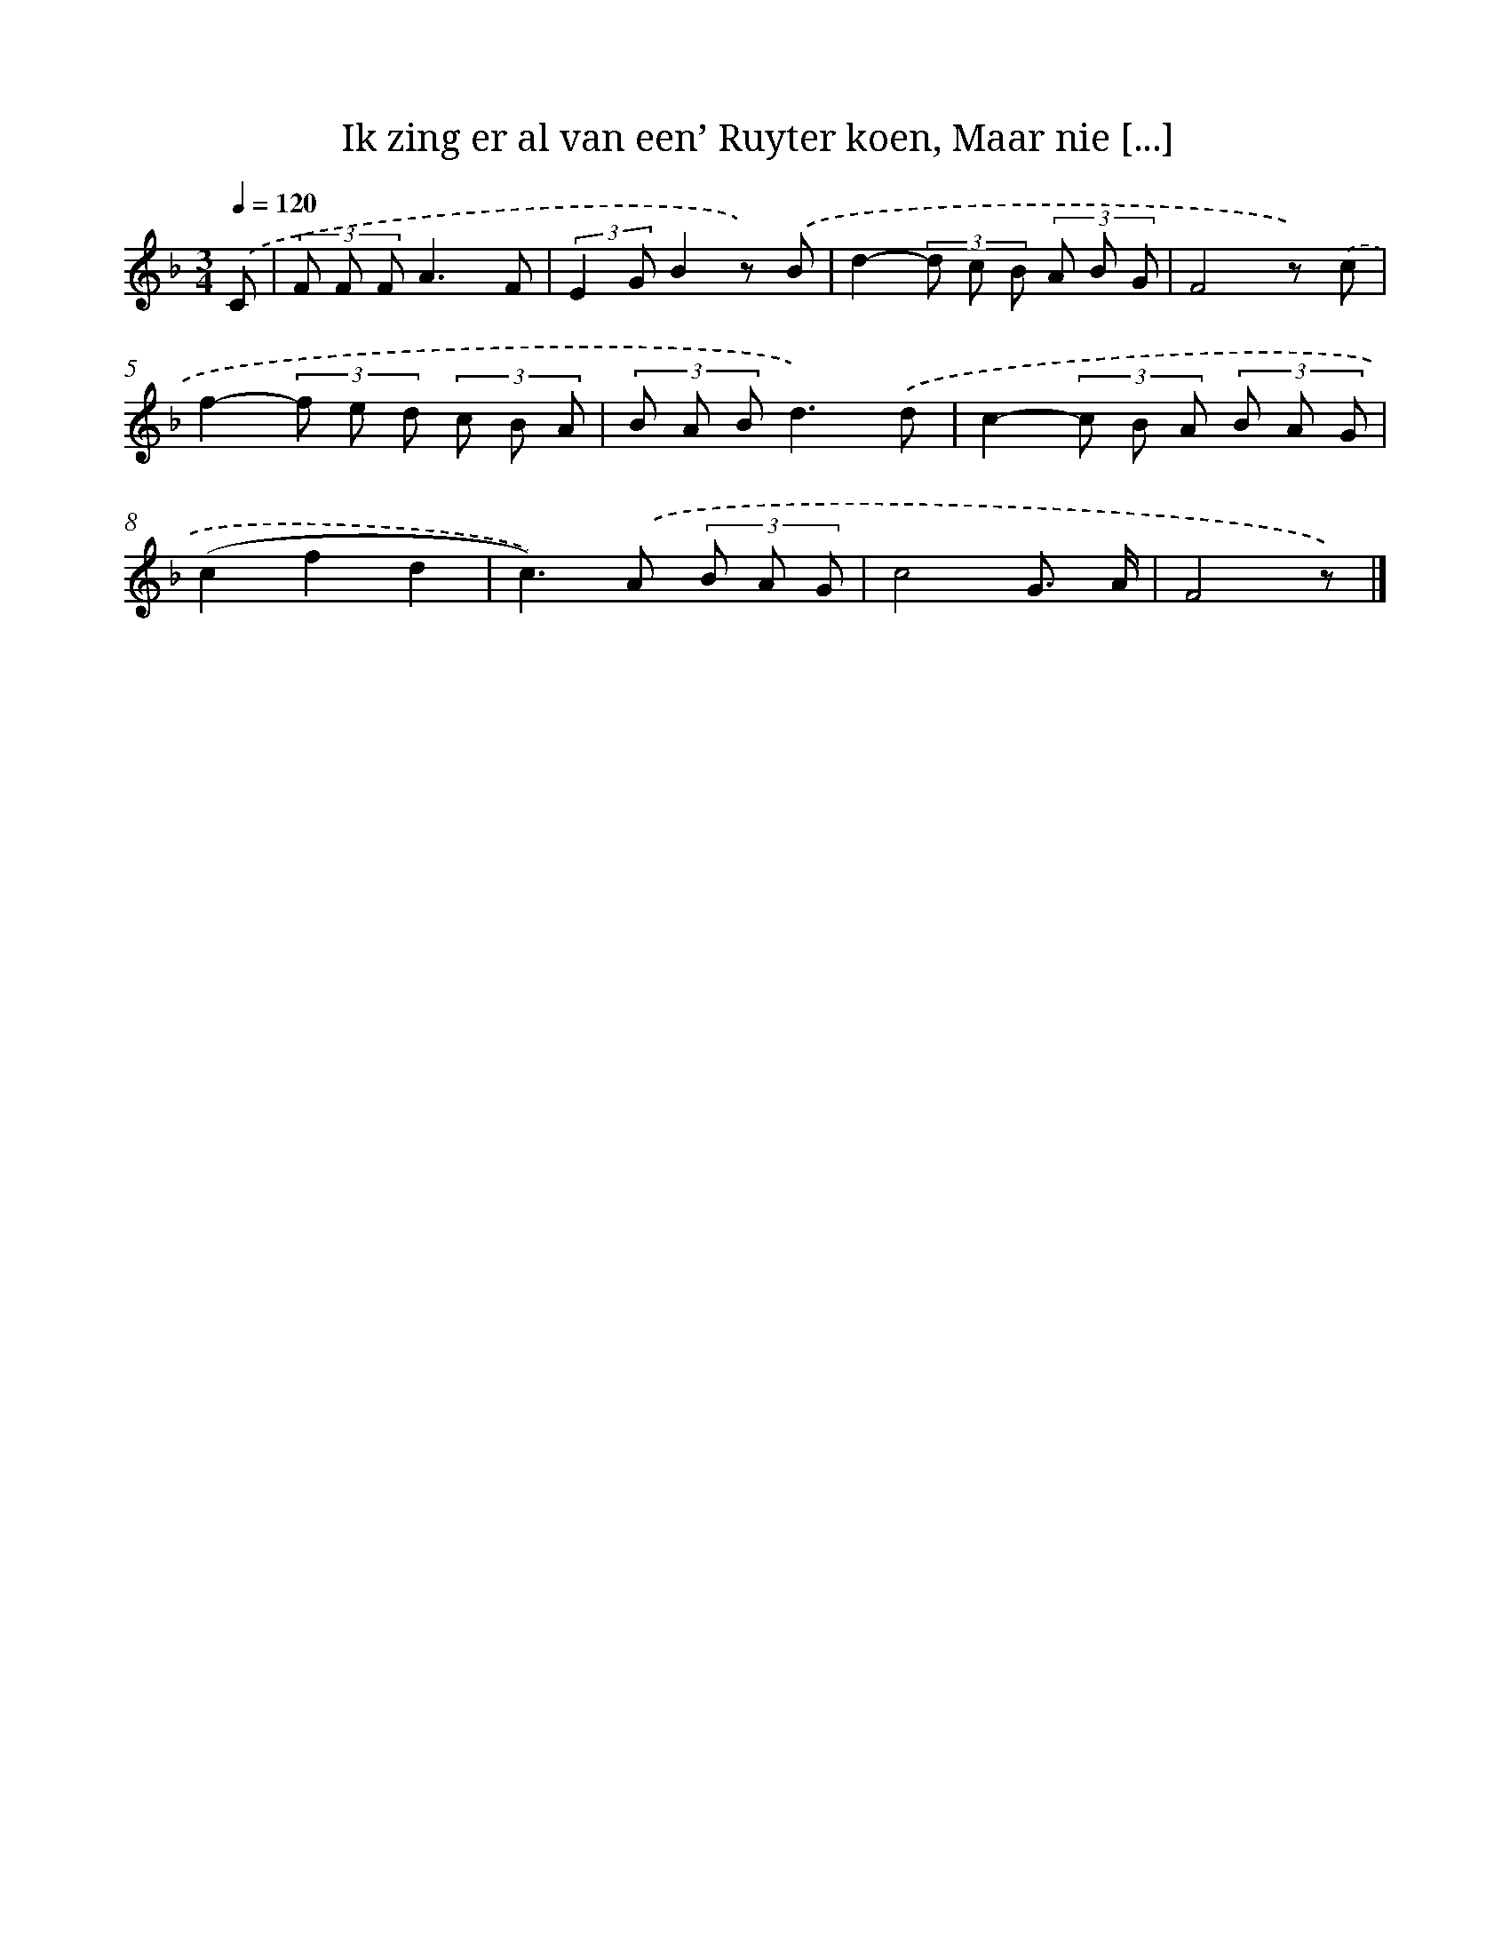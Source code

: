 X: 8893
T: Ik zing er al van een’ Ruyter koen, Maar nie [...]
%%abc-version 2.0
%%abcx-abcm2ps-target-version 5.9.1 (29 Sep 2008)
%%abc-creator hum2abc beta
%%abcx-conversion-date 2018/11/01 14:36:51
%%humdrum-veritas 3462958572
%%humdrum-veritas-data 1069702924
%%continueall 1
%%barnumbers 0
L: 1/8
M: 3/4
Q: 1/4=120
K: F clef=treble
.('C [I:setbarnb 1]|
(3F F FA3F |
(3:2:2E2 GB2z) .('B |
d2-(3d c B (3A B G |
F4z) .('c |
f2-(3f e d (3c B A |
(3B A Bd3).('d |
c2-(3c B A (3B A G |
(c2f2d2 |
c2>)).('A2 (3B A G |
c4G3/ A/ |
F4z) |]
